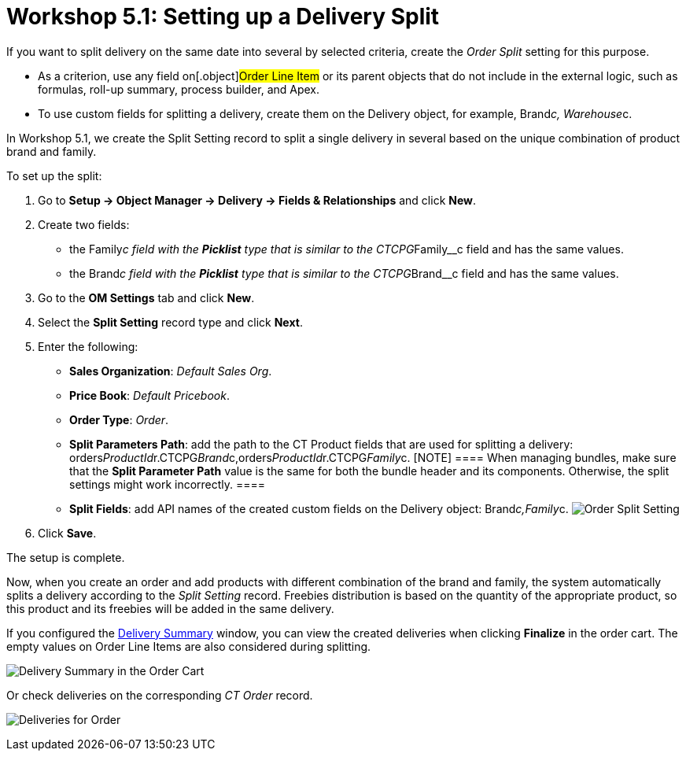 = Workshop 5.1: Setting up a Delivery Split

If you want to split delivery on the same date into several by selected
criteria, create the _Order Split_ setting for this purpose.

* As a criterion, use any field on[.object]#Order Line Item# or
its parent objects that do not include in the external logic, such as
formulas, roll-up summary, process builder, and Apex.
* To use custom fields for splitting a delivery, create them on the
[.object]#Delivery# object, for example,
[.apiobject]#Brand__c#,
[.apiobject]#Warehouse__c#.



In Workshop 5.1, we create the Split Setting record to split a single
delivery in several based on the unique combination of product brand and
family.



To set up the split:

. Go to *Setup → Object Manager → Delivery → Fields & Relationships* and
click *New*.
. Create two fields:
* the [.apiobject]#Family__c# field with the *Picklist* type
that is similar to the [.apiobject]#CTCPG__Family__c#
field and has the same values.
* the [.apiobject]#Brand__c# field with the *Picklist* type
that is similar to the [.apiobject]#CTCPG__Brand__c#
field and has the same values.
. Go to the *OM Settings* tab and click *New*.
. Select the *Split Setting* record type and click *Next*.
. Enter the following:
* *Sales Organization*: _Default Sales Org_.
* *Price Book*: _Default Pricebook_.
* *Order Type*: _Order_.
* *Split Parameters Path*: add the path to the [.object]#CT
Product# fields that are used for splitting a delivery:
[.apiobject]#orders__ProductId__r.CTCPG__Brand__c,orders__ProductId__r.CTCPG__Family__c#.
[NOTE] ==== When managing bundles, make sure that the *Split
Parameter Path* value is the same for both the bundle header and its
components. Otherwise, the split settings might work incorrectly. ====
* *Split Fields*: add API names of the created custom fields on the
[.object]#Delivery# object:
[.apiobject]#Brand__c,Family__c#.
image:Order-Split-Setting.png[]
. Click *Save*.

The setup is complete.



Now, when you create an order and add products with different
combination of the brand and family, the system automatically splits a
delivery according to the _Split Setting_ record. Freebies distribution
is based on the quantity of the appropriate product, so this product and
its freebies will be added in the same delivery.

If you configured the
xref:admin-guide/workshops/workshop-5-0-implementing-additional-features/5-2-setting-up-the-delivery-summary[Delivery Summary] window,
you can view the created deliveries when clicking *Finalize* in the
order cart. The empty values on [.object]#Order Line Items# are
also considered during splitting.

image:Delivery-Summary-in-the-Order-Cart.png[]



Or check deliveries on the corresponding _CT Order_ record.

image:Deliveries-for-Order-.png[]
